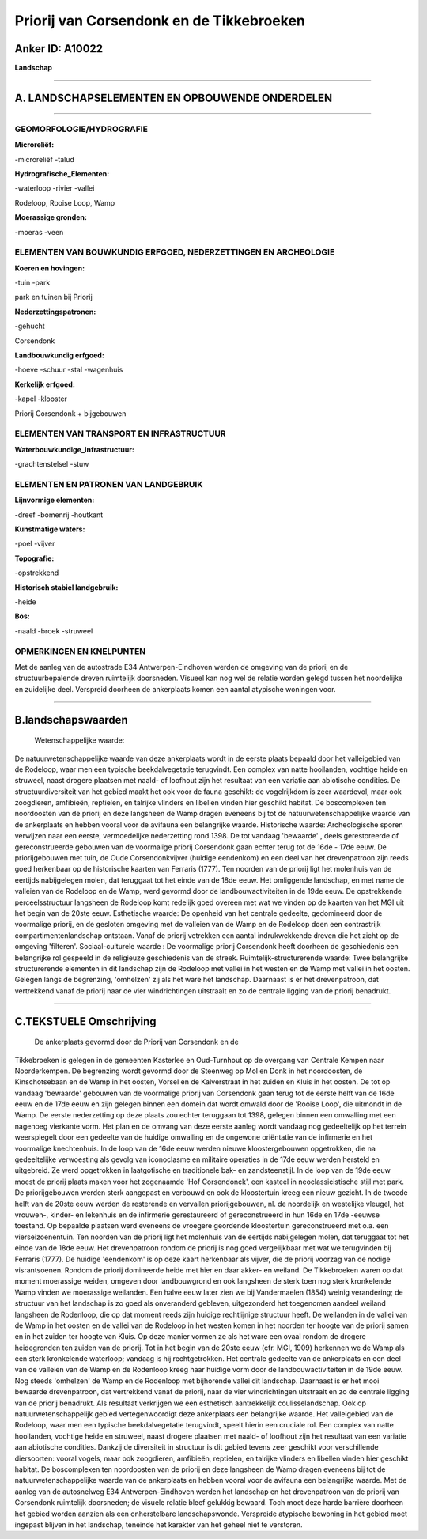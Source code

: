 Priorij van Corsendonk en de Tikkebroeken
=========================================

Anker ID: A10022
----------------

**Landschap**

--------------

A. LANDSCHAPSELEMENTEN EN OPBOUWENDE ONDERDELEN
-----------------------------------------------

--------------

GEOMORFOLOGIE/HYDROGRAFIE
~~~~~~~~~~~~~~~~~~~~~~~~~

**Microreliëf:**

-microreliëf
-talud

 
**Hydrografische\_Elementen:**

-waterloop
-rivier
-vallei

 
Rodeloop, Rooise Loop, Wamp

**Moerassige gronden:**

-moeras
-veen

 

ELEMENTEN VAN BOUWKUNDIG ERFGOED, NEDERZETTINGEN EN ARCHEOLOGIE
~~~~~~~~~~~~~~~~~~~~~~~~~~~~~~~~~~~~~~~~~~~~~~~~~~~~~~~~~~~~~~~

**Koeren en hovingen:**

-tuin
-park

 
park en tuinen bij Priorij

**Nederzettingspatronen:**

-gehucht

Corsendonk

**Landbouwkundig erfgoed:**

-hoeve
-schuur
-stal
-wagenhuis

 
**Kerkelijk erfgoed:**

-kapel
-klooster

 
Priorij Corsendonk + bijgebouwen

ELEMENTEN VAN TRANSPORT EN INFRASTRUCTUUR
~~~~~~~~~~~~~~~~~~~~~~~~~~~~~~~~~~~~~~~~~

**Waterbouwkundige\_infrastructuur:**

-grachtenstelsel
-stuw

 

ELEMENTEN EN PATRONEN VAN LANDGEBRUIK
~~~~~~~~~~~~~~~~~~~~~~~~~~~~~~~~~~~~~

**Lijnvormige elementen:**

-dreef
-bomenrij
-houtkant

**Kunstmatige waters:**

-poel
-vijver

 
**Topografie:**

-opstrekkend

 
**Historisch stabiel landgebruik:**

-heide

 
**Bos:**

-naald
-broek
-struweel

 

OPMERKINGEN EN KNELPUNTEN
~~~~~~~~~~~~~~~~~~~~~~~~~

Met de aanleg van de autostrade E34 Antwerpen-Eindhoven werden de
omgeving van de priorij en de structuurbepalende dreven ruimtelijk
doorsneden. Visueel kan nog wel de relatie worden gelegd tussen het
noordelijke en zuidelijke deel. Verspreid doorheen de ankerplaats komen
een aantal atypische woningen voor.

--------------

B.landschapswaarden
-------------------

 Wetenschappelijke waarde:
De natuurwetenschappelijke waarde van deze ankerplaats wordt in de
eerste plaats bepaald door het valleigebied van de Rodeloop, waar men
een typische beekdalvegetatie terugvindt. Een complex van natte
hooilanden, vochtige heide en struweel, naast drogere plaatsen met
naald- of loofhout zijn het resultaat van een variatie aan abiotische
condities. De structuurdiversiteit van het gebied maakt het ook voor de
fauna geschikt: de vogelrijkdom is zeer waardevol, maar ook zoogdieren,
amfibieën, reptielen, en talrijke vlinders en libellen vinden hier
geschikt habitat. De boscomplexen ten noordoosten van de priorij en deze
langsheen de Wamp dragen eveneens bij tot de natuurwetenschappelijke
waarde van de ankerplaats en hebben vooral voor de avifauna een
belangrijke waarde.
Historische waarde:
Archeologische sporen verwijzen naar een eerste, vermoedelijke
nederzetting rond 1398. De tot vandaag 'bewaarde' , deels gerestoreerde
of gereconstrueerde gebouwen van de voormalige priorij Corsendonk gaan
echter terug tot de 16de - 17de eeuw. De priorijgebouwen met tuin, de
Oude Corsendonkvijver (huidige eendenkom) en een deel van het
drevenpatroon zijn reeds goed herkenbaar op de historische kaarten van
Ferraris (1777). Ten noorden van de priorij ligt het molenhuis van de
eertijds nabijgelegen molen, dat teruggaat tot het einde van de 18de
eeuw. Het omliggende landschap, en met name de valleien van de Rodeloop
en de Wamp, werd gevormd door de landbouwactiviteiten in de 19de eeuw.
De opstrekkende perceelsstructuur langsheen de Rodeloop komt redelijk
goed overeen met wat we vinden op de kaarten van het MGI uit het begin
van de 20ste eeuw.
Esthetische waarde: De openheid van het centrale gedeelte,
gedomineerd door de voormalige priorij, en de gesloten omgeving met de
valleien van de Wamp en de Rodeloop doen een contrastrijk
compartimentenlandschap ontstaan. Vanaf de priorij vetrekken een aantal
indrukwekkende dreven die het zicht op de omgeving 'filteren'.
Sociaal-culturele waarde : De voormalige priorij Corsendonk heeft
doorheen de geschiedenis een belangrijke rol gespeeld in de religieuze
geschiedenis van de streek.
Ruimtelijk-structurerende waarde:
Twee belangrijke structurerende elementen in dit landschap zijn de
Rodeloop met vallei in het westen en de Wamp met vallei in het oosten.
Gelegen langs de begrenzing, 'omhelzen' zij als het ware het landschap.
Daarnaast is er het drevenpatroon, dat vertrekkend vanaf de priorij naar
de vier windrichtingen uitstraalt en zo de centrale ligging van de
priorij benadrukt.

--------------

C.TEKSTUELE Omschrijving
------------------------

 De ankerplaats gevormd door de Priorij van Corsendonk en de
Tikkebroeken is gelegen in de gemeenten Kasterlee en Oud-Turnhout op de
overgang van Centrale Kempen naar Noorderkempen. De begrenzing wordt
gevormd door de Steenweg op Mol en Donk in het noordoosten, de
Kinschotsebaan en de Wamp in het oosten, Vorsel en de Kalverstraat in
het zuiden en Kluis in het oosten. De tot op vandaag 'bewaarde' gebouwen
van de voormalige priorij van Corsendonk gaan terug tot de eerste helft
van de 16de eeuw en de 17de eeuw en zijn gelegen binnen een domein dat
wordt omwald door de 'Rooise Loop', die uitmondt in de Wamp. De eerste
nederzetting op deze plaats zou echter teruggaan tot 1398, gelegen
binnen een omwalling met een nagenoeg vierkante vorm. Het plan en de
omvang van deze eerste aanleg wordt vandaag nog gedeeltelijk op het
terrein weerspiegelt door een gedeelte van de huidige omwalling en de
ongewone oriëntatie van de infirmerie en het voormalige knechtenhuis. In
de loop van de 16de eeuw werden nieuwe kloostergebouwen opgetrokken, die
na gedeeltelijke verwoesting als gevolg van iconoclasme en militaire
operaties in de 17de eeuw werden hersteld en uitgebreid. Ze werd
opgetrokken in laatgotische en traditionele bak- en zandsteenstijl. In
de loop van de 19de eeuw moest de priorij plaats maken voor het
zogenaamde 'Hof Corsendonck', een kasteel in neoclassicistische stijl
met park. De priorijgebouwen werden sterk aangepast en verbouwd en ook
de kloostertuin kreeg een nieuw gezicht. In de tweede helft van de 20ste
eeuw werden de resterende en vervallen priorijgebouwen, nl. de
noordelijk en westelijke vleugel, het vrouwen-, kinder- en lekenhuis en
de infirmerie gerestaureerd of gereconstrueerd in hun 16de en 17de
-eeuwse toestand. Op bepaalde plaatsen werd eveneens de vroegere
geordende kloostertuin gereconstrueerd met o.a. een vierseizoenentuin.
Ten noorden van de priorij ligt het molenhuis van de eertijds
nabijgelegen molen, dat teruggaat tot het einde van de 18de eeuw. Het
drevenpatroon rondom de priorij is nog goed vergelijkbaar met wat we
terugvinden bij Ferraris (1777). De huidige 'eendenkom' is op deze kaart
herkenbaar als vijver, die de priorij voorzag van de nodige
visrantsoenen. Rondom de priorij domineerde heide met hier en daar
akker- en weiland. De Tikkebroeken waren op dat moment moerassige
weiden, omgeven door landbouwgrond en ook langsheen de sterk toen nog
sterk kronkelende Wamp vinden we moerassige weilanden. Een halve eeuw
later zien we bij Vandermaelen (1854) weinig verandering; de structuur
van het landschap is zo goed als onveranderd gebleven, uitgezonderd het
toegenomen aandeel weiland langsheen de Rodenloop, die op dat moment
reeds zijn huidige rechtlijnige structuur heeft. De weilanden in de
vallei van de Wamp in het oosten en de vallei van de Rodeloop in het
westen komen in het noorden ter hoogte van de priorij samen en in het
zuiden ter hoogte van Kluis. Op deze manier vormen ze als het ware een
ovaal rondom de drogere heidegronden ten zuiden van de priorij. Tot in
het begin van de 20ste eeuw (cfr. MGI, 1909) herkennen we de Wamp als
een sterk kronkelende waterloop; vandaag is hij rechtgetrokken. Het
centrale gedeelte van de ankerplaats en een deel van de valleien van de
Wamp en de Rodenloop kreeg haar huidige vorm door de
landbouwactiviteiten in de 19de eeuw. Nog steeds 'omhelzen' de Wamp en
de Rodenloop met bijhorende vallei dit landschap. Daarnaast is er het
mooi bewaarde drevenpatroon, dat vertrekkend vanaf de priorij, naar de
vier windrichtingen uitstraalt en zo de centrale ligging van de priorij
benadrukt. Als resultaat verkrijgen we een esthetisch aantrekkelijk
coulisselandschap. Ook op natuurwetenschappelijk gebied vertegenwoordigt
deze ankerplaats een belangrijke waarde. Het valleigebied van de
Rodeloop, waar men een typische beekdalvegetatie terugvindt, speelt
hierin een cruciale rol. Een complex van natte hooilanden, vochtige
heide en struweel, naast drogere plaatsen met naald- of loofhout zijn
het resultaat van een variatie aan abiotische condities. Dankzij de
diversiteit in structuur is dit gebied tevens zeer geschikt voor
verschillende diersoorten: vooral vogels, maar ook zoogdieren,
amfibieën, reptielen, en talrijke vlinders en libellen vinden hier
geschikt habitat. De boscomplexen ten noordoosten van de priorij en deze
langsheen de Wamp dragen eveneens bij tot de natuurwetenschappelijke
waarde van de ankerplaats en hebben vooral voor de avifauna een
belangrijke waarde. Met de aanleg van de autosnelweg E34
Antwerpen-Eindhoven werden het landschap en het drevenpatroon van de
priorij van Corsendonk ruimtelijk doorsneden; de visuele relatie bleef
gelukkig bewaard. Toch moet deze harde barrière doorheen het gebied
worden aanzien als een onherstelbare landschapswonde. Verspreide
atypische bewoning in het gebied moet ingepast blijven in het landschap,
teneinde het karakter van het geheel niet te verstoren.
